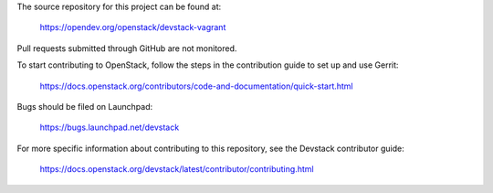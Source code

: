 The source repository for this project can be found at:

   https://opendev.org/openstack/devstack-vagrant

Pull requests submitted through GitHub are not monitored.

To start contributing to OpenStack, follow the steps in the contribution guide
to set up and use Gerrit:

   https://docs.openstack.org/contributors/code-and-documentation/quick-start.html

Bugs should be filed on Launchpad:

   https://bugs.launchpad.net/devstack

For more specific information about contributing to this repository, see the
Devstack contributor guide:

   https://docs.openstack.org/devstack/latest/contributor/contributing.html
